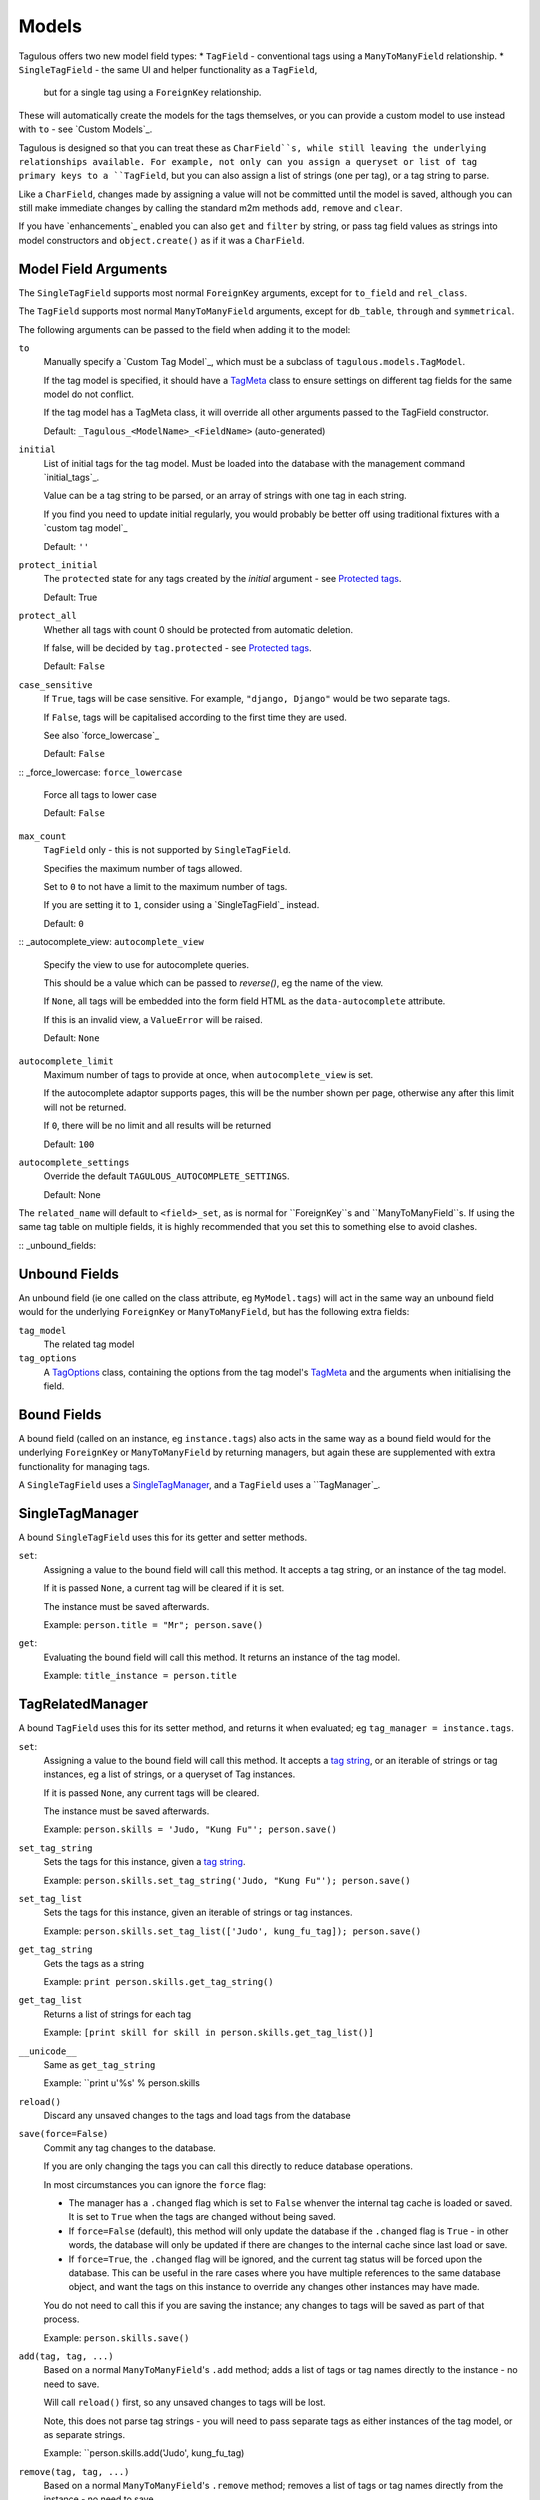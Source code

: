 .. _models:

Models
======

Tagulous offers two new model field types:
* ``TagField`` - conventional tags using a ``ManyToManyField`` relationship.
* ``SingleTagField`` - the same UI and helper functionality as a ``TagField``,
  but for a single tag using a ``ForeignKey`` relationship.

These will automatically create the models for the tags themselves, or you can
provide a custom model to use instead with ``to`` - see `Custom Models`_.

Tagulous is designed so that you can treat these as ``CharField``s, while still
leaving the underlying relationships available. For example, not only can you
assign a queryset or list of tag primary keys to a ``TagField``, but you can
also assign a list of strings (one per tag), or a tag string to parse.

Like a ``CharField``, changes made by assigning a value will not be committed
until the model is saved, although you can still make immediate changes by
calling the standard m2m methods ``add``, ``remove`` and ``clear``.

If you have `enhancements`_ enabled you can also ``get`` and ``filter`` by
string, or pass tag field values as strings into model constructors and
``object.create()`` as if it was a ``CharField``.


Model Field Arguments
---------------------

The ``SingleTagField`` supports most normal ``ForeignKey`` arguments, except
for ``to_field`` and ``rel_class``.

The ``TagField`` supports most normal ``ManyToManyField`` arguments, except
for ``db_table``, ``through`` and ``symmetrical``.

The following arguments can be passed to the field when adding it to the model:

``to``
    Manually specify a `Custom Tag Model`_, which must be a subclass of
    ``tagulous.models.TagModel``.
    
    If the tag model is specified, it should have a `TagMeta`_ class to ensure
    settings on different tag fields for the same model do not conflict.
    
    If the tag model has a TagMeta class, it will override all
    other arguments passed to the TagField constructor.
    
    Default: ``_Tagulous_<ModelName>_<FieldName>`` (auto-generated)

``initial``
    List of initial tags for the tag model. Must be loaded into the database
    with the management command `initial_tags`_.
    
    Value can be a tag string to be parsed, or an array of strings with one
    tag in each string.
    
    If you find you need to update initial regularly, you would probably be
    better off using traditional fixtures with a `custom tag model`_
    
    Default: ``''``
    
``protect_initial``
    The ``protected`` state for any tags created by the `initial` argument -
    see `Protected tags`_.
    
    Default: True
    
``protect_all``
    Whether all tags with count 0 should be protected from automatic deletion.
    
    If false, will be decided by ``tag.protected`` - see `Protected tags`_.
    
    Default: ``False``
    
``case_sensitive``
    If ``True``, tags will be case sensitive. For example, ``"django, Django"``
    would be two separate tags.
    
    If ``False``, tags will be capitalised according to the first time they are
    used.
    
    See also `force_lowercase`_
    
    Default: ``False``

:: _force_lowercase:
``force_lowercase``
    Force all tags to lower case
    
    Default: ``False``

``max_count``
    ``TagField`` only - this is not supported by ``SingleTagField``.
    
    Specifies the maximum number of tags allowed.
    
    Set to ``0`` to not have a limit to the maximum number of tags.
    
    If you are setting it to ``1``, consider using a `SingleTagField`_ instead.
    
    Default: ``0``
    
:: _autocomplete_view:
``autocomplete_view``
    Specify the view to use for autocomplete queries.
    
    This should be a value which can be passed to `reverse()`, eg the name of
    the view.
    
    If ``None``, all tags will be embedded into the form field HTML as the
    ``data-autocomplete`` attribute.
    
    If this is an invalid view, a ``ValueError`` will be raised.
    
    Default: ``None``
    
``autocomplete_limit``
    Maximum number of tags to provide at once, when ``autocomplete_view`` is
    set.
    
    If the autocomplete adaptor supports pages, this will be the number shown
    per page, otherwise any after this limit will not be returned.
    
    If ``0``, there will be no limit and all results will be returned

    Default: ``100``

``autocomplete_settings``
    Override the default ``TAGULOUS_AUTOCOMPLETE_SETTINGS``.
    
    Default: None

The ``related_name`` will default to ``<field>_set``, as is normal for
``ForeignKey``s and ``ManyToManyField``s. If using the same tag table on
multiple fields, it is highly recommended that you set this to something else
to avoid clashes.


:: _unbound_fields:

Unbound Fields
--------------

An unbound field (ie one called on the class attribute, eg ``MyModel.tags``)
will act in the same way an unbound field would for the underlying
``ForeignKey`` or ``ManyToManyField``, but has the following extra fields:
    
``tag_model``
    The related tag model

``tag_options``
    A `TagOptions`_ class, containing the options from the tag model's
    `TagMeta`_ and the arguments when initialising the field.


Bound Fields
------------

A bound field (called on an instance, eg ``instance.tags``) also acts in the
same way as a bound field would for the underlying ``ForeignKey`` or
``ManyToManyField`` by returning managers, but again these are supplemented
with extra functionality for managing tags.

A ``SingleTagField`` uses a `SingleTagManager`_, and a ``TagField`` uses a
``TagManager`_.


SingleTagManager
----------------

A bound ``SingleTagField`` uses this for its getter and setter methods.

``set``:
    Assigning a value to the bound field will call this method. It accepts a
    tag string, or an instance of the tag model.
    
    If it is passed ``None``, a current tag will be cleared if it is set.
    
    The instance must be saved afterwards.
    
    Example: ``person.title = "Mr"; person.save()``

``get``:
    Evaluating the bound field will call this method. It returns an instance
    of the tag model.
    
    Example: ``title_instance = person.title``


TagRelatedManager
-----------------

A bound ``TagField`` uses this for its setter method, and returns it when
evaluated; eg ``tag_manager = instance.tags``.

``set``:
    Assigning a value to the bound field will call this method. It accepts a
    `tag string <#Tag Strings>`_, or an iterable of strings or tag instances,
    eg a list of strings, or a queryset of Tag instances.
    
    If it is passed ``None``, any current tags will be cleared.
    
    The instance must be saved afterwards.
    
    Example: ``person.skills = 'Judo, "Kung Fu"'; person.save()``

``set_tag_string``
    Sets the tags for this instance, given a `tag string <#Tag Strings>`_.
    
    Example: ``person.skills.set_tag_string('Judo, "Kung Fu"'); person.save()``

``set_tag_list``
    Sets the tags for this instance, given an iterable of strings or tag
    instances.
    
    Example: ``person.skills.set_tag_list(['Judo', kung_fu_tag]); person.save()``

``get_tag_string``
    Gets the tags as a string
    
    Example: ``print person.skills.get_tag_string()``

``get_tag_list``
    Returns a list of strings for each tag
    
    Example: ``[print skill for skill in person.skills.get_tag_list()]``

``__unicode__``
    Same as ``get_tag_string``
    
    Example: ``print u'%s' % person.skills

``reload()``
    Discard any unsaved changes to the tags and load tags from the database

``save(force=False)``
    Commit any tag changes to the database.
    
    If you are only changing the tags you can call this directly to reduce
    database operations.
    
    In most circumstances you can ignore the ``force`` flag:
    
    * The manager has a ``.changed`` flag which is set to ``False`` whenver the
      internal tag cache is loaded or saved. It is set to ``True`` when the
      tags are changed without being saved.
      
    * If ``force=False`` (default), this method will only update the database
      if the ``.changed`` flag is ``True`` - in other words, the database will
      only be updated if there are changes to the internal cache since last
      load or save.
      
    * If ``force=True``, the ``.changed`` flag will be ignored, and the current
      tag status will be forced upon the database. This can be useful in the
      rare cases where you have multiple references to the same database
      object, and want the tags on this instance to override any changes other
      instances may have made.
    
    You do not need to call this if you are saving the instance; any changes to
    tags will be saved as part of that process.
    
    Example: ``person.skills.save()``

``add(tag, tag, ...)``
    Based on a normal ``ManyToManyField``'s ``.add`` method; adds a list of
    tags or tag names directly to the instance - no need to save.
    
    Will call ``reload()`` first, so any unsaved changes to tags will be lost.
    
    Note, this does not parse tag strings - you will need to pass separate tags
    as either instances of the tag model, or as separate strings.
    
    Example: ``person.skills.add('Judo', kung_fu_tag)

``remove(tag, tag, ...)``
    Based on a normal ``ManyToManyField``'s ``.remove`` method; removes a list
    of tags or tag names directly from the instance - no need to save.
    
    Will call ``reload()`` first, so any unsaved changes to tags will be lost.
    
    Note, this does not parse tag strings - you will need to pass separate tags
    as either instances of the tag model, or as separate strings.
    
    Example: ``person.skills.remove('Judo', kung_fu_tag)

``clear()``
    Based on a normal ``ManyToManyField``'s ``.clear`` method; clears all tags
    from the instance immediately - no need to save.
    
    Example: ``person.skills.clear()``


A bound ``TagField`` can also be compared to other bound fields or tag strings
(order does not matter, and case sensitivity depends on tag field options)::

    if first.tags == second.tags:
        ...
    if first.tags != 'foo bar':
        ...


Tag Strings
-----------

A tag string is a string in tag format. This is parsed by an internal parser
which can be configured.


Protected tags
--------------

The tag model keeps a count of how many times each tag is referenced. When the
tag count reaches ``0``, the tag will be deleted unless its ``protected`` field
is ``True``, or the ``protect_all`` option has been used.

Note that this only happens when the count is updated, when the tag is added
or removed; tags can therefore be created directly on the model with the
default count of ``0`` to be assigned later.


Tag Models
----------

Tag models subclass ``tagulous.models.TagModel``, and have the following
fields:

``name``
    A ``CharField`` containing the name (string value) of the tag.

``count``
    An ``IntegerField`` holding the number of times this tag is in use.

``protected``
    A ``BooleanField`` indicating whether this tag should be protected from
    deletion when the count reaches 0.

It also has several methods primarily for internal use, but some may be useful:

``get_related_objects()``
    Return a list of instances of other models which refer to this tag; see
    the API for more details

``update_count()``
    In case you're doing something weird which causes the count to get out
    of sync, call this to update the count, and delete the tag if appropriate.

``merge_tags(tags)``
    Merge the specified tags into this tag.
    
Its standard manager and queryset also supports the following:

``filter_or_initial(...)``
    Calls the normal ``filter(...)`` method, but then adds on any initial tags
    which may be missing.


Custom Tag Models
-----------------

A custom tag model should extend ``tagulous.models.TagModel`` so that Tagulous
can find the fields and methods it expects, and so it uses the appropriate tag
model manager and queryset.

A custom tag model is a normal model in every other way, except it can have a
`TagMeta`_ class to define default options for the class.

The ``tagulous.models.TagModel`` sets the following fields which should not be
altered:



There is `an example <_example_custom_tag_model>`_ which illustrates both of
these.


TagMeta
~~~~~~~

The ``TagMeta`` class is a container for tag options, to be used when creating
a custom tag model.

Set any options listed in `Model Field Arguments`_ as class properties, except
for ``to``.

These options will be used as defaults when creating ``SingleTagField``s and
``TagField``s which set ``to`` to the custom class, but can be overridden by
arguments passed to the field.

``TagMeta`` can be inherited, so it can be set on abstract models. Options in
the ``TagMeta`` of a parent model can be overridden by options in the
``TagMeta`` of a child model.



TagOptions
----------

The ``TagOptions`` class is a simple container for tag options. The options for
a model field are available from the ``tag_options`` property of the
`Unbound Field <_unbound_fields>`_.

All options listed in `Model Field Arguments`_ are available directly on the
object, except for ``to``. It also provides two instance methods:

``items(with_defaults=True)``
    Get a dict of all options
    
    If with_defaults is true, any missing settings will be taken from the
    defaults in ``constants.OPTION_DEFAULTS``.

``field_items(with_defaults=True)``
    Get a dict of just the options for a form field.
    
    If with_defaults is true, any missing settings will be taken from the
    defaults in ``constants.OPTION_DEFAULTS``.

Example::
    print MyModel.tags.tag_options.initial
    if "force_lowercase" in MyModel.tags.tag_options.items():
        ...

``TagOptions`` instances can be added together to create a new merged set of
options; note though that this is a shallow merge, ie the value of
``autocomplete_settings`` on the left will be replaced by the value on the
right::

    merged_options = TagOptions(
        autocomplete_settings={'width': 'resolve'}
    ) + TagOptions(
        autocomplete_settings={'allowClear': True}
    )
    # merged_options.autocomplete_settings == {'allowClear': True}

In the same way, setting ``autocomplete_settings`` on the field will replace
any default value.


Querying using tag fields
-------------------------

When querying a model which uses a tag field, remember that a
``SingleTagField`` is really a ``ForeignKey``, and a ``TagField`` is really a
``ManyToManyField``. You can always query using these relationships.

In addition, if you have `enhancements`_ enabled, you can compare a tag field
to a tag string in ``get``, ``filter`` and ``exclude``::

    qs = MyModel.objects.get(name="Bob", title="Mr", tags="red, blue, green")

Note that when referring to a ``TagField`` in this way, the filter will expect
an exact match - eg that it has all tags specified, but only those specified.
If you want to do partial matches, use standard many to many queries, eg::

    qs = MyModel.objects.get(tags__name__in=['red', 'blue', 'green'])


Filtering tags by related model fields
~~~~~~~~~~~~~~~~~~~~~~~~~~~~~~~~~~~~~~

Because tag fields use standard database relationships, you can easily filter
the tags by other fields in your model.

For example, if your model ``Record`` has a ``tags`` TagField and an ``owner``
foreign key to ``auth.User``, to get a list of tags which that user has used:

    myobj.tags.tag_model.objects.filter(record__owner=user)

There is a ``filter_or_initial`` helper method on a ``TagModel``'s manager and
queryset, which will add initial tags to your filtered queryset:

    myobj.tags.tag_model.objects.filter_or_initial(record__owner=user)


Database Migrations
-------------------

Tagulous supports South and Django 1.7 migrations.
